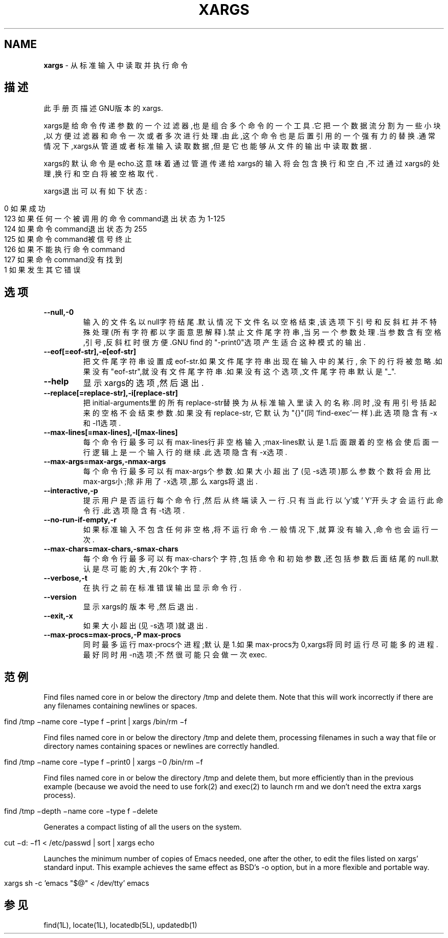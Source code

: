 .\" generated with Ronn/v0.7.3
.\" http://github.com/rtomayko/ronn/tree/0.7.3
.
.TH "XARGS" "1" "March 2015" "" ""
.
.SH "NAME"
\fBxargs\fR \- 从标准输入中读取并执行命令
.
.SH "描述"
此手册页描述GNU版本的xargs\.
.
.P
xargs是给命令传递参数的一个过滤器,也是组合多个命令的一个工具\.它把一个数 据流分割为一些小块,以方便过滤器和命令一次或者多次进行处理\.由此,这个命令 也是后置引用的一个强有力的替换\.通常情况下,xargs从管道或者标准输入读取数 据,但是它也能够从文件的输出中读取数据\.
.
.P
xargs的默认命令是echo\.这意味着通过管道传递给xargs的输入将会包含换行和空 白,不过通过xargs的处理,换行和空白将被空格取代\.
.
.P
xargs退出可以有如下状态:
.
.IP "" 4
.
.nf

  0     如果成功
123     如果任何一个被调用的命令command退出状态为1\-125
124     如果命令command退出状态为255
125     如果命令command被信号终止
126     如果不能执行命令command
127     如果命令command没有找到
  1     如果发生其它错误
.
.fi
.
.IP "" 0
.
.SH "选项"
.
.TP
\fB\-\-null,\-0\fR
输入的文件名以null字符结尾\.默认情况下文件名以空格结束,该选项下引 号和反斜杠并不特殊处理(所有字符都以字面意思解释)\.禁止文件尾字符 串,当另一个参数处理\.当参数含有空格,引号,反斜杠时很方便\.GNU find 的"\-print0"选项产生适合这种模式的输出\.
.
.TP
\fB\-\-eof[=eof\-str],\-e[eof\-str]\fR
把文件尾字符串设置成eof\-str\.如果文件尾字符串出现在输入中的某行, 余下的行将被忽略\.如果没有"eof\-str",就没有文件尾字符串\.如果没有这 个选项,文件尾字符串默认是"_"\.
.
.TP
\fB\-\-help\fR
显示xargs的选项,然后退出\.
.
.TP
\fB\-\-replace[=replace\-str],\-i[replace\-str]\fR
把initial\-arguments里的所有replace\-str替换为从标准输入里读入的名 称\.同时,没有用引号括起来的空格不会结束参数\.如果没有replace\-str, 它默认为"{}"(同‘find\-exec’一样)\.此选项隐含有\-x和\-l1选项\.
.
.TP
\fB\-\-max\-lines[=max\-lines],\-l[max\-lines]\fR
每个命令行最多可以有max\-lines行非空格输入;max\-lines默认是1\.后面 跟着的空格会使后面一行逻辑上是一个输入行的继续\.此选项隐含有\-x选 项\.
.
.TP
\fB\-\-max\-args=max\-args,\-nmax\-args\fR
每个命令行最多可以有max\-args个参数\.如果大小超出了(见\-s选项)那么 参数个数将会用比max\-args小;除非用了\-x选项,那么xargs将退出\.
.
.TP
\fB\-\-interactive,\-p\fR
提示用户是否运行每个命令行,然后从终端读入一行\.只有当此行以’y’或’ Y’开头才会运行此命令行\.此选项隐含有\-t选项\.
.
.TP
\fB\-\-no\-run\-if\-empty,\-r\fR
如果标准输入不包含任何非空格,将不运行命令\.一般情况下,就算没有输 入,命令也会运行一次\.
.
.TP
\fB\-\-max\-chars=max\-chars,\-smax\-chars\fR
每个命令行最多可以有max\-chars个字符,包括命令和初始参数,还包括参 数后面结尾的null\.默认是尽可能的大,有20k个字符\.
.
.TP
\fB\-\-verbose,\-t\fR
在执行之前在标准错误输出显示命令行\.
.
.TP
\fB\-\-version\fR
显示xargs的版本号,然后退出\.
.
.TP
\fB\-\-exit,\-x\fR
如果大小超出(见\-s选项)就退出\.
.
.TP
\fB\-\-max\-procs=max\-procs,\-P max\-procs\fR
同时最多运行max\-procs个进程;默认是1\.如果max\-procs为0,xargs将同时 运行尽可能多的进程\.最好同时用\-n选项;不然很可能只会做一次exec\.
.
.SH "范例"
Find files named core in or below the directory /tmp and delete them\. Note that this will work incorrectly if there are any filenames containing newlines or spaces\.
.
.IP "" 4
.
.nf

find /tmp −name core −type f −print | xargs /bin/rm −f
.
.fi
.
.IP "" 0
.
.P
Find files named core in or below the directory /tmp and delete them, processing filenames in such a way that file or directory names containing spaces or newlines are correctly handled\.
.
.IP "" 4
.
.nf

find /tmp −name core −type f −print0 | xargs −0 /bin/rm −f
.
.fi
.
.IP "" 0
.
.P
Find files named core in or below the directory /tmp and delete them, but more efficiently than in the previous example (because we avoid the need to use fork(2) and exec(2) to launch rm and we don’t need the extra xargs process)\.
.
.IP "" 4
.
.nf

find /tmp −depth −name core −type f −delete
.
.fi
.
.IP "" 0
.
.P
Generates a compact listing of all the users on the system\.
.
.IP "" 4
.
.nf

cut −d: −f1 < /etc/passwd | sort | xargs echo
.
.fi
.
.IP "" 0
.
.P
Launches the minimum number of copies of Emacs needed, one after the other, to edit the files listed on xargs’ standard input\. This example achieves the same effect as BSD’s \-o option, but in a more flexible and portable way\.
.
.IP "" 4
.
.nf

xargs sh \-c ’emacs "$@" < /dev/tty’ emacs
.
.fi
.
.IP "" 0
.
.SH "参见"
find(1L), locate(1L), locatedb(5L), updatedb(1)
